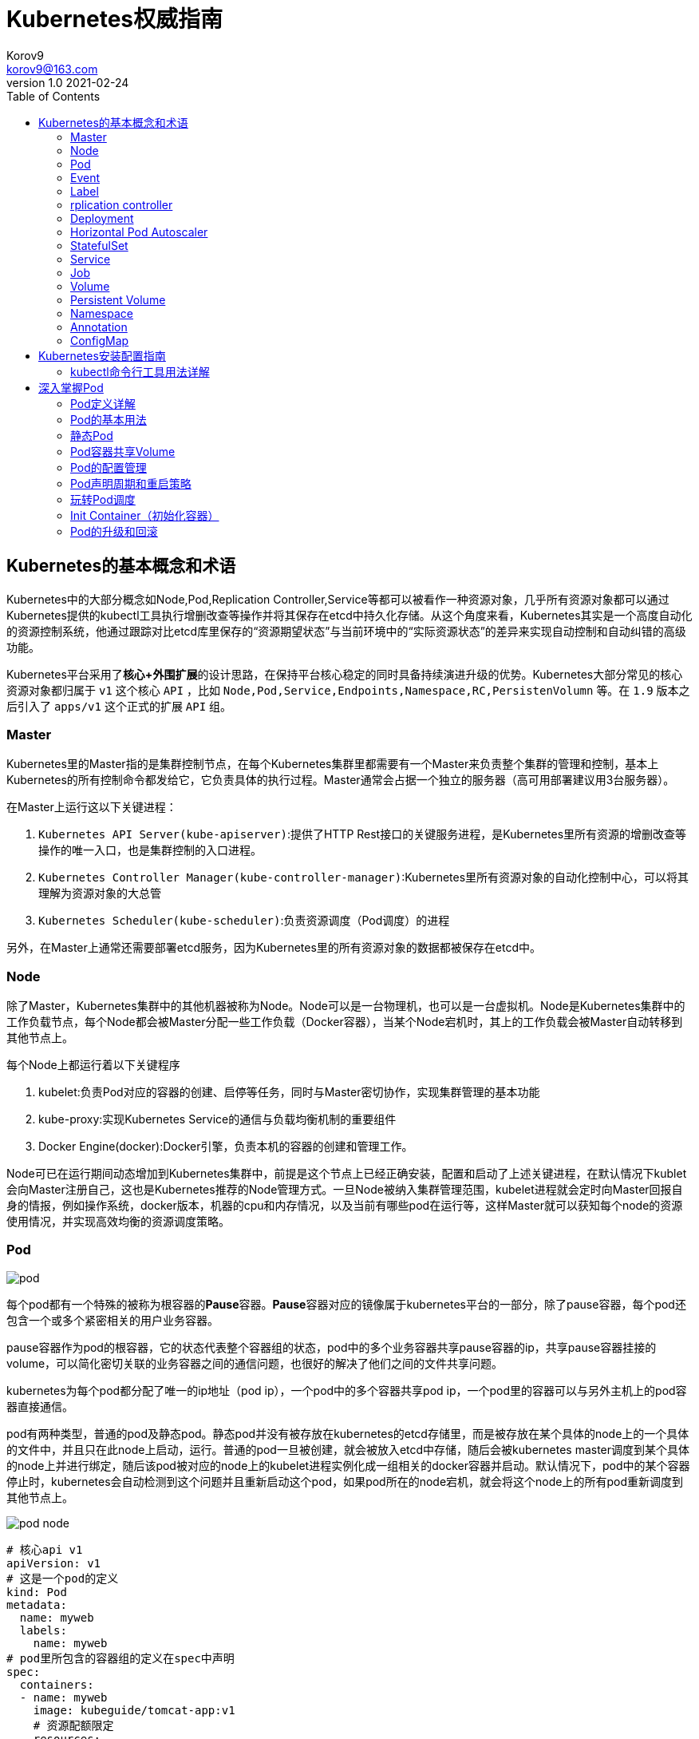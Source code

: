 = Kubernetes权威指南 =
Korov9 <korov9@163.com>
v1.0 2021-02-24
:imagesdir: picture
:toc: right

== Kubernetes的基本概念和术语 ==

Kubernetes中的大部分概念如Node,Pod,Replication Controller,Service等都可以被看作一种资源对象，几乎所有资源对象都可以通过Kubernetes提供的kubectl工具执行增删改查等操作并将其保存在etcd中持久化存储。从这个角度来看，Kubernetes其实是一个高度自动化的资源控制系统，他通过跟踪对比etcd库里保存的“资源期望状态”与当前环境中的“实际资源状态”的差异来实现自动控制和自动纠错的高级功能。

Kubernetes平台采用了**核心+外围扩展**的设计思路，在保持平台核心稳定的同时具备持续演进升级的优势。Kubernetes大部分常见的核心资源对象都归属于 `v1` 这个核心 `API` ，比如 `Node,Pod,Service,Endpoints,Namespace,RC,PersistenVolumn` 等。在 `1.9` 版本之后引入了 `apps/v1` 这个正式的扩展 `API` 组。

=== Master ===

Kubernetes里的Master指的是集群控制节点，在每个Kubernetes集群里都需要有一个Master来负责整个集群的管理和控制，基本上Kubernetes的所有控制命令都发给它，它负责具体的执行过程。Master通常会占据一个独立的服务器（高可用部署建议用3台服务器）。

在Master上运行这以下关键进程：

. `Kubernetes API Server(kube-apiserver)`:提供了HTTP Rest接口的关键服务进程，是Kubernetes里所有资源的增删改查等操作的唯一入口，也是集群控制的入口进程。
. `Kubernetes Controller Manager(kube-controller-manager)`:Kubernetes里所有资源对象的自动化控制中心，可以将其理解为资源对象的大总管
. `Kubernetes Scheduler(kube-scheduler)`:负责资源调度（Pod调度）的进程

另外，在Master上通常还需要部署etcd服务，因为Kubernetes里的所有资源对象的数据都被保存在etcd中。

=== Node ===

除了Master，Kubernetes集群中的其他机器被称为Node。Node可以是一台物理机，也可以是一台虚拟机。Node是Kubernetes集群中的工作负载节点，每个Node都会被Master分配一些工作负载（Docker容器），当某个Node宕机时，其上的工作负载会被Master自动转移到其他节点上。

每个Node上都运行着以下关键程序

. kubelet:负责Pod对应的容器的创建、启停等任务，同时与Master密切协作，实现集群管理的基本功能
. kube-proxy:实现Kubernetes Service的通信与负载均衡机制的重要组件
. Docker Engine(docker):Docker引擎，负责本机的容器的创建和管理工作。

Node可已在运行期间动态增加到Kubernetes集群中，前提是这个节点上已经正确安装，配置和启动了上述关键进程，在默认情况下kublet会向Master注册自己，这也是Kubernetes推荐的Node管理方式。一旦Node被纳入集群管理范围，kubelet进程就会定时向Master回报自身的情报，例如操作系统，docker版本，机器的cpu和内存情况，以及当前有哪些pod在运行等，这样Master就可以获知每个node的资源使用情况，并实现高效均衡的资源调度策略。

=== Pod ===

image:pod.png[]

每个pod都有一个特殊的被称为根容器的**Pause**容器。**Pause**容器对应的镜像属于kubernetes平台的一部分，除了pause容器，每个pod还包含一个或多个紧密相关的用户业务容器。

pause容器作为pod的根容器，它的状态代表整个容器组的状态，pod中的多个业务容器共享pause容器的ip，共享pause容器挂接的volume，可以简化密切关联的业务容器之间的通信问题，也很好的解决了他们之间的文件共享问题。

kubernetes为每个pod都分配了唯一的ip地址（pod ip），一个pod中的多个容器共享pod ip，一个pod里的容器可以与另外主机上的pod容器直接通信。

pod有两种类型，普通的pod及静态pod。静态pod并没有被存放在kubernetes的etcd存储里，而是被存放在某个具体的node上的一个具体的文件中，并且只在此node上启动，运行。普通的pod一旦被创建，就会被放入etcd中存储，随后会被kubernetes master调度到某个具体的node上并进行绑定，随后该pod被对应的node上的kubelet进程实例化成一组相关的docker容器并启动。默认情况下，pod中的某个容器停止时，kubernetes会自动检测到这个问题并且重新启动这个pod，如果pod所在的node宕机，就会将这个node上的所有pod重新调度到其他节点上。

image:pod-node.png[]

[source, YAML]
----
# 核心api v1
apiVersion: v1
# 这是一个pod的定义
kind: Pod
metadata:
  name: myweb
  labels:
    name: myweb
# pod里所包含的容器组的定义在spec中声明
spec:
  containers:
  - name: myweb
    image: kubeguide/tomcat-app:v1
    # 资源配额限定
    resources:
      requests:
        memory: "64Mi"
        cpu: "250m"
      limits:
        memory: "64Mi"
        cpu: "250m"
    ports:
    - containerPort: 8080
    env:
    - name: MYSQL_SERVICE_HOST
      value: 'mysql'
    - name: MYSQL_SERVICE_PORT
      value: '3306'
----

NOTE: requests表示该资源的最小申请量，系统必须满足要求，limits表示该资源最大允许使用的量，不能被突破，当容器试图使用超过这个量的资源时，可能会被kubernetes杀掉重启。cpu是相对值，通常一个容器的cpu配额被定义成100-300m，即0.1-0.3个cpu。memory就是内存的字节数。

=== Event ===

Event是一个事件的记录，记录了事件的最早产生时间，最后重现时间，重复次数，发起者，类型，以及导致此事件的原因等众多信息。Event通常会被关联到某个具体的资源对象上，是排故障的重要参考信息， `kubectl describe pod ...` 来查看具体pod的event信息

=== Label ===

一个label是一个key=value的键值对，key和value都由用户自己指定。label可以被附加到各种资源对象上，例如node，pod，service，rc等，一个资源对象可以定义任意数量的label，同一个label可以被添加到任意数量的资源对象上，label通常在资源对象定义时确定，也可以在对象创建后动态添加删除。

我们可以通过label selector（标签选择器）查询和筛选拥有某些label的资源对象。

=== rplication controller ===

简称RC，它定义了一个期望的场景，即声明某种pod的副本数量在任意时刻都符合某个预期值，其定义包括如下几个部分：

. pod期待的副本数量
. 用于筛选目标pod的lable selector
. 当pod的副本数量小于预期数量的时候，用于创建新pod的pod模板

[source,YAML]
----
aptVersion: v1
kind: ReplicationController
metadata:
  name: frontend
spec:
  replicas: 1
  selector:
    tier: frontend
  template:
    metadata:
      labels:
        app: app-demo
        tier: frontend
    spec:
      containers:
      - name: tomcat-demo
        image: tomcat
        imagePullPolicy: IfNotPresent
        env:
        - name: GET_HOSTS_FROM
          value: dns
        ports:
        - containerPort: 80
----

当我们定义了一个RC并将其提交到kubernetes集群中后，master上的controller manager组件就得到通知，定期巡检系统中当前存活的目标pod，并确保目标pod实例的数量刚好等于rc的期望值，如果有过多的pod副本在运行，系统就会停掉一些pod，否则系统会再自动创建一些pod。

kubernetes 1.2中将rplication controller更新为replica set，RS支持集合的label selector。

=== Deployment ===

Deployment内部使用Replica Set来实现目的，无论从Deployment的作用与目的，YAML定义，还是从它的具体命令操作来看，我们都可以把它看作RC的一次升级。

[source,YAML]
----
aptVersion: apps/v1
kind: Deployment
metadata:
  name: frontend
spec:
  replicas: 1
  selector:
    matchLabels:
      tier: frontend
    matchExpressions:
      - {key: tier, operator: In, vlaues:[frontend]}
  template:
    metadata:
      labels:
        app: app-demo
        tier: frontend
    spec:
      containers:
      - name: tomcat-demo
        image: tomcat
        imagePullPolicy: IfNotPresent
        ports:
        - containerPort: 80
----

=== Horizontal Pod Autoscaler

HPA与之前的RC、Deployment一样，也属于Kubernetes资源对象。通过追踪分析指定RC控制的所有目标Pod的负载变化情况，来确定是否需要有针对性的调整目标Pod的副本数量，当前HPA有以下两种方式作为Pod负载的度量指标：

. CPUUtilizationPercentage
. 应用程序自定义的度量指标，比如服务在每秒内的相应请求数（TPS或QPS）

CPUUtilizationPercentage是一个算数平均值，即目标Pod所有副本自身的CPU利用率的平均值。一个Pod自身的CPU利用率是该Pod当前CPU的使用量除以它的Pod Request的值，比如定义一个Pod的Pod Request为0.4，而当前Pod的CPU使用量为0.2，则他的CPU使用率为50%。如果某一时刻CPUUtilizationPercentage的值超过了80%，则意味着当前Pod副本数量很可能不足以支撑接下来更多的请求，需要进行动态扩容，而在请求高分时段过去后，Pod的CPU利用率又会降下来，此时对应的Pod副本数量应该自动减少到一个合理的水平。如果目标Pod没有定义Pod Request的值，则无法使用CPUUtilizationPercentage实现Pod横向自动扩容。

=== StatefulSet

Pod的管理对象RC、Deployment、DaemonSet和Job都面向无状态的服务。但现实中有很多服务是有状态的，特别是一些复杂的中间件集群，例如MySQL集群，这些应用集群有4个共同点：

. 每个节点都有固定的身份ID，通过这个ID，集群中的成员可以相互发现并通信
. 集群的规模比较固定，集群规模不能随意变动
. 集群中每个节点都是有状态的，通常会持久化数据到永久存储中
. 如果磁盘损坏，则集群里的某个节点无法正常运行，集群功能受损

StatefulSet有如下特性：

. StatefulSet里的每个Pod都有稳定、唯一的网络标识，可以用来发现集群内的其他成员。假设StatefulSet的名称为kafka，那么第一个Pod叫kafka-0，第2个叫kafka-1
. StatefulSet控制的Pod副本的起停顺序是受控制的，操作第n个Pod时，前n-1个Pod已经是运行且准备好的状态
. StatefulSet里的Pod采用稳定的持久化存储卷，通过PV或PVC来实现，删除Pod时默认不会删除与StatefulSet相关的存储卷

StatefulSet除了要与PV卷捆绑使用以存储Pod的数据状态，还要与Headless Service配合使用，即在每个StatefulSet定义中都要声明它属于那个Headless Service，Headless Service没有Cluster IP，如果解析Headless Service的DNS域名，则返回的是该Service对应的全局Pod的Endpoint列表。StatefulSet在Headless Service的基础上又为StatefulSet控制的每个Pod实例都创建了一个DNS域名，这个域名的格式为： `$(podname).$(headless service name)`。比如一个3节点的Kafka的StatefulSet集群对应的Headless Service的名称为kafka，StatefulSet的名称为kafka，则StatefulSet里的3个Pod的DNS名称分别为kafka-0.kafka、kafka-1.kafka、kafka-2.kafka，这些DNS名称可以直接在集群的配置文件中固定下来

=== Service

kubernetes里的每个Service其实就是我们经常提起的微服务架构中的一个微服务。

image::Snipaste_2021-11-20_11-29-18.png[]

Service定义了一个微服务的访问入口地址，前端的应用Pod通过这个入口地址访问其背后的一组由Pod副本组成的集群实例，Service与其后端Pod副本集群之间则是通过Label Selector来实现无缝对接的。RC的作用实际上是保证Service的服务能力和服务质量始终符合预期标准。

每个Node上会有一个kube-proxy进程，本质是一个智能的软件负载均衡器，负责把对Service的请求转发到后端的某个Pod实例上，并在内部实现服务的负载均衡与会话保持机制。但是Kubernetes发明了一种很巧妙的设计：Service没有共用一个负载均衡器的IP地址，每个Service都被分配了一个全局唯一的虚拟IP地址，这个虚拟IP被成为Cluster IP，这样一来，每个服务就变成了具备唯一IP地址的通信节点，服务调用就变成了最基础的TCP网络通信问题。

当一个Pod销毁和重新创建的时候Pod的IP地址与之前旧Pod不同，而Service一旦被创建，Kubernetes就会自动为它分配一个可用的Cluster IP，而且在Service的整个生命周期内，它的Cluster IP不会发生改变，但是Kubernetes用Service的Name与Service的Cluster IP地址做了一个DNS域名映射，解决了IP地址变更的问题。

[source, yaml]
.tomcat-server.yaml
----
apiVersion: v1
kind: Service
metadata:
  name: tomcat-service
spec:
  ports:
  - port: 8080
  selector:
    tier: frontend
----

上述内容定义了一个名为tomcat-service的Service，它的服务端口为8080，拥有 `tier: frontend` 的所有Pod实例都属于它，运行以下命令进行创建： `kubectl create -f tomcat-server.yaml` 

很多服务都存在多个端口的问题，通常一个端口提供业务服务，另外一个端口提供管理服务，Service支持多个Endpoint，在存在多个Endpoint的情况下，要求每个Endpoint都定义一个名称来区分。例如

[source, yaml]
----
apiVersion: v1
kind: Service
metadata:
  name: tomcat-service
spec:
  ports:
  - port:8080
    name: service-port
  -port: 8005
    name: shutdown-port
  selector:
    tier: frontend
----

==== 外部系统访问Service的问题

为了更深入的理解和掌握Kubernetes，我们需要弄明白Kubernetes里的3种IP：

. Node IP：Node的IP地址
. Pod IP：Pod的IP地址
. Cluster IP：Service的IP地址

首先，Node IP是Kubernetes集群种每个节点的物理网卡的IP地址，是一个真实存在的物理网络，所有属于这个网络的服务器都能通过这个网络直接通信，不管其中是否有部分节点不属于这个kubernetes集群。这也表明在kubernetes集群之外的节点访问kubernetes集群之内的某个节点或者TCP/IP服务时，都必须通过Node IP通信。

Pod IP是每个Pod的IP地址，他是Docker Engine根据docker0网桥的IP地址段进行分配的，通常是一个虚拟的二层网络，kubernetes里一个Pod的容器访问另外一个Pod里的容器时，就是通过Pod IP所在的虚拟二层网络进行通信的，而真实的TCP/IP流量时通过Node IP所在的物理网卡流出的

Cluster IP是一种虚拟的IP，但更像一个伪造的IP网络，因为：

. Cluster IP仅仅作用于kubernetes Service这个对象，并由kubernetes管理和分配
. Cluster IP无法被Ping，因为没有一个实体网络对象来响应
. Cluster IP只能结合Service Port组成一个具体的通信端口，单独的Cluster IP不具备TCP/IP通信的基础，并且他们属于kubernetes集群这样一个封闭的空间，集群外的节点如果要访问这个通信端口，则需要做一些额外的工作
. kubernetes集群内，Node IP网络，Pod IP网络与Cluster IP网络之间的通信，采用的是kubernetes自己设计的一种编程方式的特殊路由规则，与我们熟知的IP路由有很大的不同

那要如何实现外部应用访问集群内部的服务模块，可以使用NodePort

[source,yaml]
----
apiVersion: v1
kind: Service
metadata:
  name: tomcat-service
spec:
  type: NodePort
  ports:
  - port:8080
    nodePort: 31002
  selector:
    tier: frontend
----

其中，nodePort:31002这个属性表明手动指定tomcat-service的NodePort为31002，否则Kubernetes会自动分配一个可用的端口。

NodePort的实现方式是在Kubernetes集群里的每个Node上都为需要外部访问的Service开启一个对应的TCP监听端口，外部系统只要用任意一个Node的IP地址+具体的NodePort端口号即可以访问此服务，在任意Node上运行netstat命令，就可以看到有NodePort端口被监听。

=== Job

批处理任务通常并行（或者串行）启动多个计算进程去处理一批工作项（work item），在处理完成后，整个批处理任务结束。Job也是一组Pod容器，但是Job控制Pod副本与RC等控制器的工作机制有以下重要差别

. Job所控制的Pod副本是短暂运行的，可以将其视为一组Docker容器，其中的每个Docker容器都仅仅运行一次。当Job控制的所有Pod副本都运行结束时，对应的Job也就结束了。Job在实现方式上与RC等副本控制器不同，Job生成Pod副本时不能自动重启的，对应Pod副本的RestartPoliy都被设置为Never。CronJob提供了类似crontab的定时任务，解决了某些批处理任务需要定时反复执行的问题
. Job所控制的Pod副本的工作模式能够多实例并行计算，以TensorFlow框架为例，可以将一个机器学习的计算任务分不到10台机器上，在每台机器上都运行一个worker执行计算任务，这很适合通过Job生成10个Pod副本同事启动运算。

=== Volume

存储卷是Pod中能够被多个容器访问的共享目录。Kubernetes的Volume概念、用途和目的与Docker的Volume比较类似，但两者不能等价。首先Kubernetes中的Volume被定义在Pod上，然后被一个Pod里的多个容器挂载到具体的文件目录下；其次，Kubernetes中的Volume与Pod的生命周期相同，但与容器的生命周期不相关，当容器终止或重启时，Volume中的数据也不会丢失。最后，Kubernetes支持多种类型的Volume，例如GlusterFS、Ceph等先进的分布式文件系统。

Volume的使用也比较简单，在大多数情况下，我们先在Pod上声明一个Volume，然后在容器里引用该Volume并挂载（Mount）到容器里的某个目录上。举例来说，我们要给之前的Tomcat Pod增加一个名为datavol的Volume，并且挂载到容器的 `/mydata-data` 目录上，则只要对Pod的定义文件做如下修正即可

[source, yaml]
----
template:
  metadata:
    labels:
      app: app-demo
      tier: frontend
  spec:
    volumes:
    - name: datavol
      emptyDir: {}
    containers:
    - name: tomcat-demo
      image: tomcat
      volumeMounts:
      - mountPath: /mydata-data
        name: datavol
      imagePullPolicy: IfNotPresent
----

Kubernetes提供了非常丰富的Volume类型，下面逐一进行说明：

. emptyDir：一个emptyDir Volume是在Pod分配到Node时创建的。从它的名称就可以看出，他的初始内容为空，并且无须指定宿主机上对应的目录文件，因为这是Kubernetes自动分配的一个目录，当Pod从Node上移除时，emptyDir中的数据也会被永久删除。emptyDir的一些用途如下：临时空间；长时间任务的中间过程CheckPoint的临时保存目录；一个容器需要从另一个容器中获取数据的目录。
. hostPath：hostPath为在Pod上挂载宿主机上的文件或目录，它通常可以用于以下几个方面：1，容器应用程序生成的日志文件需要永久保存时，可以使用宿主机的高速文件系统进行存储；2，需要访问宿主机上Docker引擎内部数据结构的容器应用时，可以通过定义hostPath为宿主机 `/var/lib/docker` 目录，使容器内部应用可以直接访问Docker的文件系统。在使用这种类型的Volume时，需要注意以下几点：1，在不同的Node上具有相同配置的Pod，可能会因为宿主机上目录和文件不同而导致Volume上目录和文件的访问结果不一致；2，如果使用了资源配额管理，则Kubernetes无法将hostPath在宿主机上使用的资源纳入管理。
+
[source, yaml]
----
volumes:
- name: "persistent-storage"
  hostPath:
    path: "/data"
----
. gcePersistentDisk：使用这种类型的Volume表示使用谷歌公有云提供的永久磁盘（Persistent Disk，PD）存放Volume的数据，它与emptyDir不同，PD上的内容会被永久保存，当Pod被删除时，PD只是被卸载（Unmount），但不会被删除。
+
[sourc,yaml]
----
volumes:
- name: test-volume
  gcePersistentDisk:
    pdName: my-data-disk
    fsType: ext4
----
. awsElasticBlockStore：亚马逊公有云提供的EBS Volume存储数据
+
[sourc,yaml]
----
volumes:
- name: test-volume
  awsElasticBlockStore:
    volumeID: aws://<availability-zone>/<volume-id>
    fsType: ext4
----
. NFS：使用NFS网络文件系统提供的共享目录存储数据时，我们需要在系统中部署一个NFS Server。
+
[sourc,yaml]
----
volumes:
- name: nfs
  nfs:
    server: nfs-server.localhost
    path: "/"
----
. 其他类型的Volume：
.. iscis：使用iSCSI存储设备上的目录挂载到Pod中
.. flocker：使用Flocker管理存储卷
.. glusterfs：使用开源GlusterFS网络文件系统的目录挂载到Pod中
.. rbd：使用Ceph块设备共享存储（Rados Block Device）挂载到Pod中
.. gitRepo：通过挂载一个空目录，并从Git库中clone一个仓库以供Pod使用
.. secret： 一个Secret Volume用于为Pod提供加密的信息，你可以将定义在Kubernetes中的Secret直接挂载为文件让Pod访问。Secret Volume是通过TMFS（内存文件系统）实现的，这种类型的Volume是不会被持久化的

=== Persistent Volume

之前提到的Volume是被定义在Pod上的，属于计算资源的一部分，而实际上，网络存储是相对独立于计算资源而存在的一种实体资源。比如在使用虚拟机的情况下，我们通常会先定义一个网络存储，然后从中划出一个网盘并挂接到虚拟机上。Persistent Volume（PV）和与之相关联的Persistent Volume Claim（PVC）也起到了类似的作用

PV可以被理解成Kubernetes集群中某个网络存储对应的一块存储，它与Volume类似，但有以下区别

. PV只能是网络存储，不属于任何Node，但可以在每个Node上访问
. PV并不是被定义在Pod上的，而是独立与Pod之外定义的
. PV目前支持的类型包括：gcePersistentDisk、awsElasticBlockStore、AzureFile、AzureDisk、FC（Fibre Channel）、Flockers、NFS、iSCSI、RBD（Rados Block Device）、CephFS、Cinder、GlusterFS、VsphereVolume、Quobyte Volumes、VMware Photon、Portworx Volumes、ScaleIO Volumes

下面给出了NFS类型的PV的一个yaml定义文件，声明了需要5Gi的存储空间

----
apiVersion: v1
kind: PersistentVolume
metadata:
  name: pv003
spec:
  capacity:
    storage: 5Gi
  accessModes:
  - ReadWriteOnce
  nfs:
    path: /somepath
    server: 172.17.0.2
----

比较重要的是PV的 `accessModes` 属性，目前有以下类型：

 . ReadWriteOnce：读写权限，并且只能被单个Node挂载
 . ReadOnlyMany：只读权限，允许被多个Node挂载
 . ReadWriteMany：读写权限，允许被多个Node挂载
 
如果某个Pod想申请某种类型的PV，则首先需要定义一个PersistentVolumeClain对象

[source,yaml]
----
kind: PersistentVolumeClain
apiVersion: v1
metadata:
  name: myclain
spec:
  accessModes:
  - ReadWriteOnce
  resources:
    requests:
      storage: 8Gi
----

然后，在Pod的Volume定义中引用上述PVC即可

[source, yaml]
----
volumes:
  -name: mypd
    persistentVolumeClain:
      clainName: myclaim
----

最后说说PV的状态，PV是有状态的对象，它的状态有以下几种：

- Available：空闲状态
- Bound：已经绑定到某个PVC上
- Released：对应的PVC已经被删除，但资源还没有被集群收回
- Failed：PV自动回收失败

=== Namespace

Namespace（命名空间）是Kubernetes系统中的另一个非常重要的概念，Namespace在很多情况下用于实现多租户的资源隔离。Namespace通过将集群内部的资源对象分配到不同的Namespace中，形成逻辑上分组的不同项目、小组或用户组，便于不同的分组在共享使用整个集群的资源的同事还能被分别管理

Kubernetes集群在启动后会创建一个 `default` 的Namespace，通过kubectl可以查看： `kubectl get namespaces`

Namespace的定义很简单，如下所示的yaml定义了名为 `development` 的 Namespace

[source, yaml]
----
apiVersion: v1
kind: Namespace
metadata:
  name: development
----

一旦创建了Namespace，我们在创建资源对象时就可以指定这个资源对象属于那个Namespace。

[source, yaml]
----
apiVersion: v1
kind: Pod
metadata:
  name: busybox
  namespace: development
spec:
  containers:
  - image: busybox
    command:
    - sleep
    - "3600"
  name: busybox
----

此时查看对应Namespace的Pod：`kubectl get pods --namespace=development`

=== Annotation

Annotation（注解）与Label类似，也使用key/value键值对的形式进行定义。不同的是Label具有严格的命名规则，它定义的是Kubernetes对象的元数据（Metadata），并且用户Label Selector。Annotation则是用户任意定义的附加信息，以便于外部工具查找。在很多时候，Kubernetes的模块自身会通过Annotation标记资源对象的一些特殊信息。

通常来说，用Annotation来记录的信息如下：

- build信息，release信息，Docker镜像信息，例如时间戳、release id号、PR号，镜像Hash值
- 日志库、监控库、分析库等资源库的地址信息
- 程序调试工具信息，例如工具名称、版本号等
- 团队的联系信息，例如电话号码、负责人名称、网址等

=== ConfigMap

为了集中管理系统的配置参数，而不是管理一堆配置文件。Kubernetes把所有的配置项都当作 `key-value` 字符串，当然value可以来自某个文本文件。这些配置项可以作为Map表中的一个项，整个Map的数据可以被持久化存储在Kubernetes的Etcd数据库中，然后提供API以方便Kubernetes相关组件或客户应用CRUD操作这些数据，上述专门用来保存配置参数的Map就是Kubernetes ConfigMap资源对象。

接下里Kubernetes提供了一种内建机制，将存储在etcd中的ConfigMap通过Volume映射的方式变成目标Pod内的配置文件，不管目标Pod被调度到哪台服务器上，都会完成自动映射。进一步地，如果ConfigMap中的key-value数据被修改，则映射到Pod中的配置文件也会随之更新。

== Kubernetes安装配置指南

=== kubectl命令行工具用法详解

kubectl作为客户端CLI工具，可以让用户通过命令行对Kubernetes集群进行操作。

==== kubectl用法概述

kubectl命令行的语法如下：

[source, bash]
----
kubectl [command] [TYPE] [NAME] [flags]
----

command：子命令，用于操作Kubernetes集群对象的命令，例如create、delete、describe、get、apply等

Type：资源对象的类型，区分大小写，能以单数、复数或者简写形式表示。例如以下3种TYPE是等价的

[source, bash]
----
kubectl get pod pod1
kubectl get pods pod1
kubectl get po pod1
----

NAME：资源对象的名称，区分大小写。如果不指定名称，系统则将返回属于TYPE的全部对象的列表

flags：kubectl子命令的可选参数，例如使用-s指定API Server的URL地址而不用默认值

获取多个Pod信息： `kubectl get pods pod1 pod2`

获取多种对象的信息： `kubectl get pod/pod1 rc/rc1`

同时应用多个yaml文件
[source, bash]
----
kubectl get pod -f pod1.yaml -f pod2.yaml
kubectl create -f pod1.yaml -f rc1.yaml
----

== 深入掌握Pod

=== Pod定义详解

yaml格式的Pod定义文件的完整内容如下

[source, yaml]
----
# yaml格式的pod定义文件完整内容：
apiVersion: v1        　　#必选，版本号，例如v1
kind: Pod       　　　　　　#必选，Pod
metadata:       　　　　　　#必选，元数据
  name: string        　　#必选，Pod名称
  namespace: string     　　#必选，Pod所属的命名空间
  labels:       　　　　　　#自定义标签
    - name: string      　#自定义标签名字
  annotations:        　　#自定义注释列表
    - name: string
spec:         　　　　　　　#必选，Pod中容器的详细定义
  containers:       　　　　#必选，Pod中容器列表
  - name: string      　　#必选，容器名称
    image: string     　　#必选，容器的镜像名称
    imagePullPolicy: [Always | Never | IfNotPresent]  #获取镜像的策略 Alawys表示下载镜像 IfnotPresent表示优先使用本地镜像，否则下载镜像，Nerver表示仅使用本地镜像
    command: [string]     　　#容器的启动命令列表，如不指定，使用打包时使用的启动命令
    args: [string]      　　 #容器的启动命令参数列表
    workingDir: string      #容器的工作目录
    volumeMounts:     　　　　#挂载到容器内部的存储卷配置
    - name: string      　　　#引用pod定义的共享存储卷的名称，需用volumes[]部分定义的的卷名
      mountPath: string     #存储卷在容器内mount的绝对路径，应少于512字符
      readOnly: boolean     #是否为只读模式
    ports:        　　　　　　#需要暴露的端口库号列表
    - name: string      　　　#端口号名称
      containerPort: int    #容器需要监听的端口号
      hostPort: int     　　 #容器所在主机需要监听的端口号，默认与Container相同
      protocol: string      #端口协议，支持TCP和UDP，默认TCP
    env:        　　　　　　#容器运行前需设置的环境变量列表
    - name: string      　　#环境变量名称
      value: string     　　#环境变量的值
    resources:        　　#资源限制和请求的设置
      limits:       　　　　#资源限制的设置
        cpu: string     　　#Cpu的限制，单位为core数，将用于docker run --cpu-shares参数
        memory: string      #内存限制，单位可以为Mib/Gib，将用于docker run --memory参数
      requests:       　　#资源请求的设置
        cpu: string     　　#Cpu请求，容器启动的初始可用数量
        memory: string      #内存清楚，容器启动的初始可用数量
    livenessProbe:      　　#对Pod内个容器健康检查的设置，当探测无响应几次后将自动重启该容器，检查方法有exec、httpGet和tcpSocket，对一个容器只需设置其中一种方法即可
      exec:       　　　　　　#对Pod容器内检查方式设置为exec方式
        command: [string]   #exec方式需要制定的命令或脚本
      httpGet:        　　　　#对Pod内个容器健康检查方法设置为HttpGet，需要制定Path、port
        path: string
        port: number
        host: string
        scheme: string
        HttpHeaders:
        - name: string
          value: string
      tcpSocket:      　　　　　　#对Pod内个容器健康检查方式设置为tcpSocket方式
         port: number
       initialDelaySeconds: 0   #容器启动完成后首次探测的时间，单位为秒
       timeoutSeconds: 0    　　#对容器健康检查探测等待响应的超时时间，单位秒，默认1秒
       periodSeconds: 0     　　#对容器监控检查的定期探测时间设置，单位秒，默认10秒一次
       successThreshold: 0
       failureThreshold: 0
       securityContext:
         privileged: false
    restartPolicy: [Always | Never | OnFailure] #Pod的重启策略，Always表示一旦不管以何种方式终止运行，kubelet都将重启，OnFailure表示只有Pod以非0退出码退出才重启，Nerver表示不再重启该Pod
    nodeSelector: obeject   　　#设置NodeSelector表示将该Pod调度到包含这个label的node上，以key：value的格式指定
    imagePullSecrets:     　　　　#Pull镜像时使用的secret名称，以key：secretkey格式指定
    - name: string
    hostNetwork: false      　　#是否使用主机网络模式，默认为false，如果设置为true，表示使用宿主机网络
    volumes:        　　　　　　#在该pod上定义共享存储卷列表
    - name: string     　　 　　#共享存储卷名称 （volumes类型有很多种）
      emptyDir: {}      　　　　#类型为emtyDir的存储卷，与Pod同生命周期的一个临时目录。为空值
      hostPath: string      　　#类型为hostPath的存储卷，表示挂载Pod所在宿主机的目录
        path: string      　　#Pod所在宿主机的目录，将被用于同期中mount的目录
      secret:       　　　　　　#类型为secret的存储卷，挂载集群与定义的secre对象到容器内部
        scretname: string
        items:   
        - key: string
          path: string
      configMap:      　　　　#类型为configMap的存储卷，挂载预定义的configMap对象到容器内部
        name: string
        items:
        - key: string
          path: string
----

=== Pod的基本用法

Kubernetes要求我们自己创建的Docker镜像并以一个前台命令作为启动命令

如果两个容器为紧耦合的关系，并组合成一个整体对外提供服务时，应将这两个容器打包为一个Pod

[source, yaml]
----
apiVersion: v1
kind: Pod
metadata:
  name: redis-php
  labels:
    name: redis-php
spec:
  containers:
  - name: frontend
    image: jjjj
    ports:
    - containerPort: 80
  -name: redis
    image: llll
    ports:
    - containerPort: 6379
----

属于同一个Pod的多个容器应用之间相互访问时仅需通过localhost就可以通信，使得这一组容器被绑定在了一个环境中。

=== 静态Pod

静态Pod是又kubelet进行管理的仅存在与特定Node上的Pod。他们不能通过API Server进行管理，无法与ReplicationController、Deployment或者DaemonSet进行关联，并且kubelet无法对他们进行健康检查。静态Pod总是由Kubelet创建的，并且总在Kubelet所在的Node上运行。

静态Pod由两种创建方式：

. 配置文件方式：首先，需要设置Kubelet的启动参数 `--config`， 指定Kubelet需要监控的配置文件所在的目录，Kubelet会定期扫描该目录，并根据该目录下的 `.yaml` 或 `.json` 文件进行创建操作，删除此Pod只能到Kubelet所在机器上删除对应的配置文件即可
. HTTP方式：通过设置Kubelet的启动参数 `--manifest-url`，Kubelet将会定期从该URL地址下载Pod的定义文件，并以 `.yaml` 或 `.json` 文件的格式进行解析，然后创建Pod

=== Pod容器共享Volume

同一个Pod中的多个容器能够共享Pod级别的存储卷Volume。Volume可以被定义为各种类型，多个容器各自进行挂载操作，将一个Volume挂载为容器内部需要的目录，如图所示

image::Snipaste_2021-11-20_18-21-17.png[]

配置文件如下：

[source, yaml]
.pod-volume-applogs.yaml
----
apiVersion: v1
kind: Pod
metadata:
  name: volume-pod
spec:
  containers:
  - name: tomcat
    image: tomcat
    ports:
    - containerPort: 8080
      volumeMounts:
      - name: app-logs
        mountPath: /usr/local/tomcat/logs
  - name: busybox
    image: busybox
    command: ["sh", "-c", "tail -f /logs/catalina*.log"]
    volumeMounts:
    - name: app-logs
      mountPath: /logs
  volumes:
  - name: app-logs
    emptyDir: {}
----

这里设置的Volume名为app-logs，类型为emptyDir，挂载到tomcat容器内的 `/usr/local/tomcat/logs` 目录，同时挂载在busybox容器内的 `/logs` 目录。tomcat容器在启动后会向 `/usr/local/tomcat/logs` 目录写文件，busybox容器就可以读取其中的文件了。

=== Pod的配置管理

==== ConfigMap概述

ConfigMap供容器使用的典型用法如下：

. 生成为容器内的环境变量
. 设置容器启动命令的启动参数（需设置为环境变量）
. 以Volume的形式挂载为容器内部的文件或目录

ConfigMap以一个或多个key:value的形式保存在Kubernetes系统中供应用使用，既可以用于表示一个变量的值（例如apploglevel=info），也可以用于表示一个完整配置文件的内容（例如 `server.xml=<?xml...>...`）

可以通过yaml配置文件或者直接使用 `kubectl create configmap` 命令行的方式来创建ConfigMap

==== 创建ConfigMap资源对象

===== 通过yaml配置文件方式创建

[source, yaml]
.cm-appvars.yaml
----
apiVersion: v1
kind: ConfigMap
metadata:
  name: cm-appvars
data:
  apploglevel: info
  appdatadir: /var/data
  key-serverxml: |
    <?xml ...>...
----

执行kubectl create命令创建该ConfigMap： `kubectl create -f cm-appvars.yaml`

查看创建好的ConfigMap：
[source,bash]
----
# 获取信息
kubectl get configmap
# 获取详细信息
kubectl describe configmap cm-appvars
----

===== 通过kubectl命令行方式创建

通过 `--from-file` 参数从文件中进行创建，可以指定key的名称，也可以在一个命令行中创建包含多个key的ConfigMap，语法为： `kubectl create configmap NAME --from-file=[key=]source --from-file=[key=]source`

通过 `--from-file` 参数从目录中进行创建，该目录下的每个配置文件名都被设置为key，文件的内容被设置为value，语法为： `kubectl create configmap NAME --from-file=config-files-dir`

使用 `--from-literal` 时会从文本中进行创建，直接将指定的 `key#=value#` 创建为ConfigMap的内容，语法为： `kubectl create configmap NAME --from-literal=key1=value1 --from-literal=key2=value2`

==== 在Pod中使用ConfigMap

===== 通过环境变量方式使用ConfigMap

以前面创建的ConfigMap `cm-appvars` 为例

[source, yaml]
.cm-appvars.yaml
----
apiVersion: v1
kind: ConfigMap
metadata:
  name: cm-appvars
data:
  apploglevel: info
  appdatadir: /var/data
----

使用如下文件创建Pod之后会在容器内生成APPLOGLEVEL和APPDATADIR两个环境变量
[source, yaml]
.cm-appvars.yaml
----
apiVersion: v1
kind: Pod
metadata:
  name: cm-test-pod
spec:
  containers:
  - name: cm-test
    image: busybox
    command: ["/bin/sh", "-c", "env | grep APP"]
    env:
    - name: APPLOGLEVEL #定义环境变量的名称
      valueFrom:  # key apploglevel对应的值
        configMapKeyRef:
          name: cm-appvars
          key: apploglevel
    - name: APPDATADIR
      valueFrom:
        configMapKeyRef:
          name: cm-appvars
          key: appdatadir
----

使用如下文件创建Pod将会在容器内部生成apploglevel和appdatadir两个环境变量
[source, yaml]
.cm-appvars.yaml
----
apiVersion: v1
kind: Pod
metadata:
  name: cm-test-pod
spec:
  containers:
  - name: cm-test
    image: busybox
    command: ["/bin/sh", "-c", "env | grep APP"]
    envFrom:
    - configMapRef
      name: cm-appvars # 根据 cm-appvars中的key=value自动生成环境变量
  restartPolicy: Never
----

IMPORTANT: 需要说明的是，环境变量的名称受POSIX命名规范（[a-zA-Z_][a-zA-Z0-9_]*）约束，不能以数字开头，如果包含非法字符，则系统将跳过该环境变量的创建，并记录一个Event来提示环境变量无法生成，但并不组织Pod的启动

===== 通过volumeMount使用ConfigMap

在Pod `cm-test-app` 的定义中，将ConfigMap `cm-appconfigfiles` 中的内容以文件的形式mount到容器内部 `/configfiles` 目录下。

[source, yaml]
.cm-test-app.yaml
----
apiVersion: v1
kind: Pod
metadata:
  name: cm-test-pod
spec:
  containers:
  - name: cm-test-app
    image: kubeguide/tomcat-app:v1
    ports:
    - containerPort: 8080
    volumeMounts:
    - name: serverxml  # 引用Volume的名称
      mountPath: /configfiles # 挂载到容器内的目录
  volumes:
  - name: serverxml  # 定义Volume的名称
    configMap:
      name: cm-appconfigfiles # 使用ConfigMap cm-appconfigfiles
      item:
      - key: key-serverxml  # key=key-serverxml
        path: server.xml # value将server.xml文件名进行挂载
----

如果在引用ConfigMap时不指定items，则使用volumeMount方式在容器内的目录下为每个item都生成一个文件名为key的文件。

==== 使用ConfigMap的限制条件

- ConfigMap必须在Pod之前创建
- ConfigMap受Namespace限制，只有处于相同Namespace中的Pod才可以引用它
- ConfigMap中的配额管理还未能实现
- kubelet只支持可以被API Server管理的Pod使用ConfigMap。kubelet在本Node上通过 `--manifest-url` 或 `--config` 自动创建的静态Pod将无法引用ConfigMap。
- 在Pod对ConfigMap进行挂载操作时，在容器内部只能挂载为 **目录** ，无法挂载为 **文件** 。在挂载到容器内部后，在目录下将包含ConfigMap定义的每个item，如果在该目录下原来还有其他文件，则容器内的该目录将被挂载的ConfigMap覆盖。

=== Pod声明周期和重启策略

状态：

- Pending：API Server已经创建该Pod，但在Pod内部还有一个或多个容器的镜像没有创建，包括正在下载镜像的过程
- Running：Pod内所有容器均已创建，且至少有一个容器处于运行状态、正在启动状态或正在重启状态
- Succeeded：Pod内所有容器均成功执行后退出，且不会再重启
- Failed：Pod内所有容器均已退出，但至少有一个容器退出为失败状态
- Unknown：由于某种原因无法获取该Pod的状态，可能由于网络通信不畅导致

Pod的重启策略（RestartPolicy）,应用于Pod内的所有容器，并且仅再Pod所处的Node上由kubelet进行判断和重启操作。

- Always：当容器失效时，由kubelet自动重启该容器
- OnFailure：当容器终止运行且退出码不为0时，由kueblet自动重启该容器
- Never：不论容器运行状态如何，kubelet都不会重启该容器

kubelet重启失效容器的时间间隔以 `sync-frequency` 乘以2n来计算，例如1、2、4、8倍等，最长延时5min，并且再成功重启后的10min后重置该时间。

Pod的重启策略与控制方式息息相关。每种控制器对Pod的重启策略要求如下：

- RC和DaemonSet：必须设置为Always，需要保证该容器持续运行
- Job：OnFailuer或Never，确保容器执行完成后不再重启
- kubelet：在Pod失效时自动重启它，不论将RestartPolicy设置为什么值，也不会对Pod进行健康检查

 === Pod健康检查和服务可用性检查
 
Kubernetes对Pod的健康状态可以通过两类探针来检查：LivenessProbe和ReadinessProbe，kubelet定期执行这两类探针来诊断容器的健康状况

LivenessProbe探针：用于判断容器是否存活（Running状态），如果LivenessProbe探针探测到容器不健康，则kubelet将杀掉该容器，并根据容器的重启策略做相应的处理。如果一个容器不包含LivenessProbe探针，那么kubelet认为该容器的LivenessProbe探针返回的值永远时Success。

ReadinessProbe探针：用于判断容器服务是否可用（Ready状态），达到Reay状态的Pod才可以接收请求。对于被Service管理的Pod，Service与Pod Endpoint的关联关系也将基于Pod是否Ready进行设置。如果在运行过程中Ready状态变为False，则系统自动将其从Service的后端Endpoint列表中隔离出去，后续再把恢复到Ready状态的Pod加回后端Endpoint列表。这样就能保证客户端在访问Service时不会被转发到服务不可用的Pod实例上。

LivenessProbe和ReadinessProbe均可配置以下三种实现方式：

. ExecAction：在容器内执行一个命令，如果该命令的返回码为0，则表明容器健康。以下通过执行 `cat /tmp/health` 命令来判断一个容器运行是否正常。在该Pod运行后，将创建/tmp/health文件10s后删除该文件，而LivenessProbe健康检查的初始探测时间（initialDeplaySeconds）为15s，探测结果是Fail，将导致kubelet杀掉该容器并重启它
+
[source,yaml]
----
apiVersion: v1
kind: Pod
metadata:
  labels:
    test: liveness
  name: liveness-exec
spec:
  containers:
  - name: liveness
    image: gcr.io/google_containers/busybox
    args:
    - /bin/sh
    - -c
    - echo ok > /tmp/health; sleep 10; rm -rf /tmp/health; sleep 600
    livenessProbe:
      exec:
        command:
        - cat
        - /tmp/health
      initialDeplaySeconds: 15
      timeoutSeconds: 1
----
. TCPSocketAction：通过容器的IP地址和端口号执行TCP检查，如果能够建立TCP连接，则表明容器健康。如下通过与容器内的 `localhost:80` 建立TCP连接进行健康检查
+
[source, yaml]
----
apiVersion: v1
kind: Pod
metadata:
  name: pod-with-healthcheck
spec:
  containers:
  - name: nginx
    image: nginx
    ports:
    - containerPort: 80
    livenessProbe:
      tcpSocket:
        port: 80
      initialDeplaySeconds: 30
      timeoutSeconds: 1
----
. HTTPGetAction：通过容器IP的IP地址、端口号及路径调用HTTP Get方法，如果响应的状态码大于等于200且小于400，则认为容器健康。
+
[source, yaml]
----
apiVersion: v1
kind: Pod
metadata:
  name: pod-with-healthcheck
spec:
  containers:
  - name: nginx
    image: nginx
    ports:
    - containerPort: 80
    livenessProbe:
      httpGet:
        path: /_status/healthz
        port: 80
      initialDeplaySeconds: 30
      timeoutSeconds: 1
----

NOTE: initialDeplaySeconds：启动容器后进行首次健康检查的等待时间，单位为s。timeoutSeconds：健康检查发送请求后等待响应的超时时间，单位为s。当超时发生时，kubelet会认为容器已经无法提供服务，将会重启该容器

=== 玩转Pod调度

严谨的说，RC的继任者其实并不是Deployment，而是ReplicaSet，因为ReplicaSet进一步增强了RC标签选择器的灵活性。之前RC的标签选择器只能选择一个标签，而ReplicaSet拥有集合式的标签选择器，可以选择多个Pod标签，如下所示

[source, yaml]
----
selector:
  matchLabels:
    tier: frontend
  matchExpressions:
    - {key: tier, operator: In, values: [frontend]}
----

与RC不同，ReplicaSet被设计成能控制多个不同标签的Pod副本。一种常见的应用场景是，应用MyApp目前发布了v1与v2两个版本，用户希望MyApp的Pod副本数保持为3个，可以同时包含v1和贰版本的Pod，就可以用ReplicaSet来实现这种控制

[source, yaml]
----
selector:
  matchLabels:
    tier: frontend
  matchExpressions:
    - {key: tier, operator: In, values: [v1,v2]}
----

其实，Kubernetes的滚动升级就是巧妙运用ReplicaSet的这个特性来实现的，同时，Deployment也是通过ReplicaSet来实现Pod副本自动控制功能的。我们不应该直接使用底层ReplicaSet来控制Pod副本，而应该使用管理ReplicaSet的Deployment对象来控制副本，这是来自官方的建议。

当我们希望某种Pod的副本全部在指定的一个或者一些节点上运行，比如希望MySQL数据库调度到一个具有SSD磁盘的目标节点上，此时Pod模板中的NodeSelector属性就开始发挥作用了，上述MySQL定向调度案例的是实现方式可以分为以下两步：

. 把具有SSD磁盘的Node都打上自己定义标签 `disk=ssd`
. 在Pod模板中设定NodeSelector的值为 `disk:ssd`

如此一来，Kubernetes在调度Pod副本的时候，就会先按照Node的标签过滤出合适的目标节点，然后选择一个最佳节点进行调度。

上述逻辑看起来即简单又完美，但在真实的生产环境中可能面临以下问题：

. 如果NodeSelector选择的Label不存在或者不符合条件，比如这些目标节点此时宕机或者资源不足，该怎么办
. 如果要选择多种合适的目标节点，比如SSD磁盘的节点或者超高速硬盘的节点，该怎么办？

在真实的生产环境中还存在如下所述的特殊需求

. 不同Pod之间的亲和性（Affinity）。比如MySQL数据库与Redis中间件不能被调度到同一个目标节点上，或者两种不同的Pod必须被调度到同一个Node上，以实现本地文件共享或本地网络通信等特殊需求，这就是 `PodAffinity` 要解决的问题
. 又状态集群的调度。对于Zookeeper、Elasticsearch、MongoDB、Kafka等有状态集群，虽然集群中的每个Worker节点看起来都是相同的，但每个Worker节点都必须有明确的、不变的唯一ID（主机名或IP地址），这些节点的启动和停止次序通常有严格的顺序。此外，由于集群需要持久化保存状态数据，所以集群中的Worker节点对应的Pod不管在哪个Node上恢复，都需要挂载原来的Volume，因此这些Pod还需要捆绑具体的PV。针对这种复杂的需求，Kubernetes提供了StatefulSet这种特殊的副本控制器来解决
. 在每个Node上调度并且仅仅创建一个Pod副本。这种调度通常用在系统监控相关的Pod，比如主机上的日志采集、主机性能采集等进程需要被部署到集群中的每个节点，并且只能部署一个副本，这就是DaemonSet这种特殊Pod副本控制所解决的问题
. 对于批处理组作业，需要创建多个Pod副本来协同工作，当这些Pod副本都完成自己的工作任务时，整个批处理作业就结束了。这种Pod运行且仅运行一次的特殊调度，有Job和CronJob

Kubernetes 1.9之前，在RC等对象被删除后，他们所创建的Pod副本都不会被删除；Kubernetes 1.9以后，这些Pod副本会被一并删除。如果不希望这样做，则可以通过 `kubectl` 命令的 `--cascade=false` 参数来取消这一默认特性： `kubectl delete replicaset my-repset --cascade=false`

==== NodeSelector： 定向调度

有时候我们需要将Pod调度到指定的一些Node上，可以通过Node的标签（Label）和Pod的nodeSelector属性相匹配，来达到上述目的。

. 首先通过 `kubectl label` 命令给目标Node打上一些标签： `kubectl label nodes <node-name> <label-key>=<label-value>`。
. 然后，在Pod的定义中加上nodeSelector的设置，以 `redis-master-controller.yaml` 
+
[source, yaml]
.redis-master-controller.yaml
----
apiVersion: v1
kind: ReplicationController
metadata:
  name: redis-master
  labels:
    name: redis-master
spec:
  replicas: 1
  selector:
    name: redis-master
  template:
    metadata:
      labels:
        name: redis-master
    spec:
      containers:
      - name: master
        image: kubeguide/redis-master
        ports:
        - containerPort: 6379
      nodeSelector:
        zone: north
----

NOTE: 如果我们指定了Pod的nodeSelector条件，且在集群中不存在包含相应标签的Node，则即使在集群中还有其他可供使用的Node，这个Pod也无法被成功调度。

==== NodeAffinity: Node亲和性调度

NodeAffinity意为Node亲和性的调度策略，用于替换NodeSelector的全新调度策略，目前有两种节点亲和性表达

- RequiredDuringSchedulingIgnoredDuringExecution：必须满足指定的规则才可以调度Pod到Node上
- PreferredDuringSchedulingIgnoredDuringExecution：强调优先满足指定规则，调度器会尝试调度Pod到Node上，但并不强求，相当于软限制。多个优先级规则还可以设置权重（weight）值，以定义执行的先后顺序

IgnoredDuringExecution的意思是：如果一个Pod所在的节点在Pod运行期间标签发生了变更，不再符合Pod的节点亲和性需求，则系统将忽略Node的Lebel变化

下面的例子设置了NodeAffinity调度如下规则：

- requiredDuringSchedulingIgnoredDuringExecution要求只运行在amd64的节点上
- preferredDuringSchedulingIgnoredDuringExecution的要求是尽量运行在磁盘类型为ssd的节点上

[source, yaml]
----
apiVersion: v1
kind: Pod
metadata:
  name: with-node-affinity
spec:
  affinity:
    nodeAffinity:
      requiredDuringSchedulingIgnoredDuringExecution:
        nodeSelectorTerms:
        - matchExpressions:
          - key: beta.kubernetes.io/arch
            operator: In
            values:
            - amd64
      preferredDuringSchedulingIgnoredDuringExecution:
      - weight: 1
        preference:
          matchExpressions:
          - key: disk-type
            operator: In
            values:
            - ssd
  containers:
  - name: with-node-affinity
    image: gcr.io/google_containers/pause:2.0
----

NodeAffinity语法支持的操作符包括 `In`, `NotIn`, `Exists`, `DoesNotExist`, `Gt`, `Lt`。

NodeAffinity规则设置的注意事项如下：

- 如果同时定义了 nodeSelector和 nodeAffinity，那么必须两个条件都得到满足，Pod才能最终运行在指定的Node上。
- 如果nodeAffinity指定了多个nodeSelectorTerms，那么其中一个能够匹配成功即可
- 如果在nodeSelectorTerms中有多个matchExpressions，则一个几点必须满足所有matchExpressions才能运行该Pod

==== PodAffinity： Pod亲和与互斥调度策略

根据在节点上正在运行的Pod的标签而不是节点的标签进行判断和调度，要求对节点和Pod两个条件进行匹配。这种规则可以描述为：如果在具有标签X的Node上运行了一个或者多个符合条件Y的Pod，那么Pod应该（如果是互斥的情况，那么就变成拒绝）运行在这个Node上

这里的X指的是集群中的节点、机架区域等概念，通过Kubernetes内置节点标签中的key来进行声明。这个key的名字为 `topologyKey` （ `kubernetes.io/hostname`, `failure-domain.beta.kubernetes.io/zone`, `failure-domain.beta.kubernetes.io/region` ）

与节点不同，Pod是属于某个命名空间的，所以条件Y表达的是一个或者全部命名空间中的一个Label Selector。Pod亲和与互斥条件设置也是 `requiredDuringSchedulingIgnoredDuringExecution` 和 `preferredDuringSchedulingIgnoredDuringExecution`

假设现在有一个名为pod-flag的Pod，带有标签 `security=S1` 和 `app=nginx`。

[source, yaml]
----
apiVersion: v1
kind: Pod
metadata:
  name: pod-affinity
spec:
  affinity:
    podAffinity:
      requiredDuringSchedulingIgnoreDuringExecution:
      - labelSelector:
          matchExpressions:
          - key: security
            operator: In
            values:
            - S1
        topologyKey: kubernetes.io/hostname
  containers:
  - name: with-pod-affinity
    image: gcr.io/google_containers/pause:2.0
----

互斥，要求新Pod与 `security=S1` 的Pod为同一个zone，但是不与 `app=nginx` 的Pod为同一个Node。创建Pod之后，

[source, yaml]
----
apiVersion: v1
kind: Pod
metadata:
  name: pod-affinity
spec:
  affinity:
    podAffinity:
      requiredDuringSchedulingIgnoreDuringExecution:
      - labelSelector:
          matchExpressions:
          - key: security
            operator: In
            values:
            - S1
        topologyKey: failure-domain.beta.kubernetes.io/zone
    podAntiAffinity:
      requiredDuringSchedulingIgnoreDuringExecution:
      - labelSelector:
          matchExpressions:
          - key: app
            operator: In
            values:
            - nginx
        topologyKey: kubernetes.io/hostname
  containers:
  - name: with-pod-affinity
    image: gcr.io/google_containers/pause:2.0
----

Pod亲和性的操作符也包括 `In`, `NotIn`, `Exists`, `DoesNotExist`, `Gt`, `Lt`。

原则上，topologyKey可以使用任何合法的标签Key赋值，但是出于性能和安全方面的考虑，对topologyKey有如下限制：

- 在Pod亲和性和RequiredDuringScheduling的Pod互斥性的定义中，不允许使用空的topologyKey
- 如果Admission controller包含了LimitPodHardAntiAffinityTopology，那么针对Required DuringScheduling的Pod互斥性定义就被限制为 `kubernetes.io/hostname`，要使用自定义的 topologyKey，
- 在PreferredDuringScheduling类型的Pod互斥性定义中，空的topologyKey会被解释为 `kubernetes.io/hostname`, `failure-domain.beta.kubernetes.io/zone`, `failure-domain.beta.kubernetes.io/region`的组合
- 如果不是上述情况，就可以采用任意合法的topologyKey

PodAffinity规则设置的注意事项如下：

- 除了Label Selector和topologyKey，用户还可以指定Namespace列表来进行限制，Namespace和Label Selector同级，省略Namespace表示使用定义了 affinity/anti-affinity 的Pod所在的Namespace，如果Namespace被设置为空值（""），则表示所有Namespace
- 在所有关联requiredDuringSchedulingIgnoreDuringExecution的matchExpressions全都满足之后，系统才能将Pod调度到某个Node上

==== Taints和Tolerations（污点和容忍）

Taint让Node拒绝Pod的运行。Taints需要和Tolerations配合使用，让Pod避开那些不合适的Node，在Node上设置一个或多个Taint之后，除非Pod明确声明能够容忍这些污点，否则无法在这些Node上运行。Tolerations是Pod的属性，让Pod能够（非必须）运行在标注了Taint的Node上。

创建Taint信息命令： `kubectl taint nodes node1 key=value:NoSchedule`

这个设置为node1加上了一个Taint，该Taint的键为key，值为value，Taint的效果是NoSchedule。这意为着除非Pod明确声明可以容忍这个Taint，否则就不会被调度到node1上。

然后需要在Pod上声明Toleration，下面的两个Toleration都被设置为可以容忍具有该Taint的Node，使得Pod能够被调度到node1上

[source,yaml]
----
toerations:
- key: "key"
  operator: "Equal"
  value: "value"
  effect: "NoSchedule"
----

或

[source,yaml]
----
toerations:
- key: "key"
  operator: "Exists"
  effect: "NoSchedule"
----

Pod的Toleration声明中的key和effect需要与Taint的设置保持一致，并且满足以下条件之一

- operator的值是Exists（无须指定value）
- operator的值是Equal并且value相等。如果不指定operator，则默认值为Equal

另外，有如下两个特例

- 空的key配合Exists操作符能够匹配所有的键和值
- 空的effect匹配所有的effect

系统允许在同一个Node上设置多个Taint，也可以在Pod上设置多个Toleration，Kubernetes调度器处理多个Taint和Toleration的逻辑顺序为：首先列出节点中所有的Taint，然后忽略Pod的Toleration能够匹配的部分，剩下的没有忽略的Taint就是对Pod的效果了。下面是几种特殊情况

- 如果在剩余的Taint中存在 `effect=NoSchedule`，则调度器不会把该Pod调度到这一节点上
- 如果在剩余的Taint中没有NoSchedule效果，但有PreferNodeSchedule效果（系统尽量避免把这个Pod调度到这一节点上，但不是强制的），则调度器会尝试不把这个Pod指派给这个节点
- 如果在剩余的Taint中有NoExecute小果果，并且这个Pod已经在该节点上运行，则会被驱逐；如果没有在该节点上运行，则也不会再被调度到该节点上。（如果Pod没有设置tolerationSeconds赋值，则会一直留在这一节点中）

==== Pod Priority Preemption: Pod优先级调度

在Kubernetes 1.8版本之前，当集群的可用资源不足时，在用户提交新的Pod创建请求后，该Pod会一直处于Pending状态，即使这个Pod是一个很重要的Pod，也只能被动等待其他Pod被删除并释放资源，才能有机会被调度成功。Kubernetes 1.8版本引入了基于Pod优先级抢占的调度策略，此时Kubernetes会尝试释放目标节点上低优先级的Pod，以腾出空间安置高优先级的Pod。我们可以通过以下几个维度来定义：

- Priority，优先级
- QoS，服务质量等级
- 系统定义的其他度量指标

优先级抢占调度策略的核心行为分别是驱逐（Eviction）与抢占（Preemption），这两种行为的使用场景不同，效果相同。Eviction是kubelet进程的行为，即当一个Node发生资源不足（under resource pressure）的情况下，该节点上的kubelet进程会执行驱逐动作，此时kubelet会综合考虑Pod的优先级、资源申请量与实际使用量等信息来计算哪些Pod需要被驱逐；当同样优先级的Pod需要被驱逐时，实际使用的资源量超过申请量最大倍数的高耗能Pod会被首先驱逐。对于QoS等级为 `Best Effort` 的Pod来说，由于没有定义资源申请（CPU/Memory Request），所以他们实际使用的资源可能非常大。Preemption则是Scheduler执行的行为，当一个新的Pod因为资源无法满足而不能被调度时，Scheduler可能（有权决定）选择驱逐部分低优先级的Pod实例来满足此Pod的调度目标。

NOTE: Scheduler可能会驱逐Node A上的一个Pod以满足Node B上的一个新Pod的调度任务。比如：一个低优先级的Pod A在Node A（属于机架R）上运行，此时有一个高优先级的Pod B等待调度，目标节点同属于机架R的Node B，他们中的一个或全部都定义了anti-affinity规则，不允许在同一个机架上运行，此时Scheduler只好驱逐低优先级的Pod A以满足高优先级的Pod B的调度。

Pod优先级调度示例如下：

首先由集群管理员创建PriorityClass，PriorityClass不属于任何命名空间

[source,yaml]
----
apiVersion: scheduling.k8s.io/v1beta1
kind: PriorityClass
metadata:
  name: high-priority
value: 100000
globalDefault: false
description: "This priority class should be used for XYZ serice pods only"
----

上述yaml文件定义了一个名为high-priority的优先级类别，优先级为100000，数字越大，优先级越高，超过一亿的数字被系统保留，用于指派给系统组件。

我们可以在任意Pod中引用上述Pod优先级类别：

[source, yaml]
----
apiVersion: v1
kind: Pod
metadata:
  name: nginx
  labels:
    env: test
spec:
  containers:
  - name: nginx
    image: nginx
    imagePullPolicy: IfNotPresent
  priorityClassName: high-priority
----

优先级抢占的调度方式可能会导致调度陷入死循环状态，当Kubernetes集群配置了多个调度器时，这一行为可能就会发生。使用优先级抢占的调度策略可能会导致某些Pod永远无法被成功调度。因此优先级调度不但增加了系统的复杂性，还可能带来额外不稳定的因素。因此，一旦发生资源紧张的局面，首先要考虑的是集群的扩容，如果无法扩容，则再考虑有监管的优先级调度特性，比如结合基于Namespace的资源配额限制来约束任意优先级抢占行为。

=== Init Container（初始化容器）

在很多应用场景中，应用在启动之前都需要进行如下初始化操作

- 等待其他关联组件正确运行（例如数据库或某个后台服务）
- 基于环境变量或配置模板生成配置文件
- 从远程数据库获取本地所需配置，或者将自身注册到某个中央数据库中
- 下载相关依赖包，或者对系统进行一些预配置操作

`init conatiner` 用于在启动应用容器（app container）之前启动一个或多个初始化容器，完成应用容器所需的预置条件。 `init conatiner` 与应用容器在本质上是一样的，但他们是仅运行一次就结束的任务，并且必须在成功执行完成后，系统才能继续执行下一个容器。根据Pod的重启策略（RestartPolicy），当 `init conatiner` 执行失败，而且设置了 `RestartPolicy=Never` 时，Pod将会启动失败；而设置了 `RestartPolicy=Always` 时，Pod将会被系统自动重启

image::Snipaste_2021-11-21_15-33-20.png[]

下面以Nginx应用为例，在启动Nginx之前，通过初始化容器busybox为Nginx创建一个index.html主页文件。这里init container和Nginx设置了一个共享的Volume，以供Nginx访问init container设置的index.html文件

[source,yaml]
.nginx-init-containers.yaml
----
apiVersion: v1
kind: Pod
metadata:
  name: nginx
  annotations:
spec:
  # These containers are run during pod
  initialization
  initContainers:
  - name: install
    image: busybox
    command:
    - wget
    - "-O"
    - "/work-dir/index.html"
    - http://kubernetes.io
    volumeMounts:
    - name: workdir
      mountPath: "/work-dir"
  containers:
  - name: nginx
    image: nginx
    ports:
    - containerPort: 80
    volumeMounts:
    - name: workdir
      mountPath: /usr/share/nginx/html
  dnsPolicy: Default
  volumes:
  - name: workdir
    emptyDir: {}
----

`init conatiner` 与应用容器的区别如下：

. `init conatiner` 的运行方式与应用容器不同，他们必须先于应用容器执行完成，当设置了多个 `init conatiner` 时，将按顺序逐个运行，并且只有前一个 `init conatiner` 运行成功后才能运行后一个 `init conatiner`。当所有 `init conatiner` 都成功运行后，Kubernetes才会初始化Pod的各种信息，并开始创建和运行应用容器
. 在 `init conatiner` 的定义中也可以设置资源限制、 Volume的使用和安全策略，等等。但资源限制的设置与应用容器略有不同
.. 如果多个 `init conatiner` 都定义了资源请求/资源限制，则取最大的值作为所有 `init conatiner` 的资源请求值/资源限制值
.. Pod的有效（effective）资源请求值/资源限制值取以下二者中的较大值：所应用容器的资源请求值/资源限制值之和； `init conatiner` 的有效资源请求值/资源限制值
.. 调度算法将基于Pod的有效资源请求值/资源限制值进行计算，也就是说 `init conatiner` 可以初始化操作预留系统资源，即使后续应用容器无须使用这些资源
.. Pod的有效QoS等级适用于 `init conatiner` 和应用容器
.. 资源配额和限制将根据Pod的有效资源请求值/资源限制值计算生效
.. Pod级别的cgroup将基于Pod的有效资源请求/限制，与调度机制一致
. `init conatiner` 不能设置readinessProbe探针，因为必须在他们成功运行后才能继续运行在Pod中定义的普通容器。在Pod重新启动时， `init conatiner` 将会重新运行，常见的Pod重启场景如下：
.. `init conatiner` 的镜像被更新时，`init conatiner` 将会重新运行，导致Pod重启。仅更新应用容器的镜像指挥使得应用容器被重启
.. Pod的infrastructure容器更新时，Pod将会重启
.. 若Pod中的所有应用容器都终止了，并且 `RestartPolicy=Always`，则Pod会重启

=== Pod的升级和回滚

==== Deployment的升级

以Deployment nginx为例：
[source,yaml]
.nginx-deployment.yaml
----
apiVersion: v1
kind: Deployment
metadata:
  name: nginx-deployment
spec:
  replicas: 3
  template:
    metadata:
      labels:
        app: nginx
    spec:
      containers:
      - name: nginx
        image: nginx:1.7.9
        ports:
        - containerPort: 80
----

现在Pod镜像需要被更新为 `Nginx:1.9.1`，我们可以通过 `kubectl set image` 命令为Deplyment设置新的镜像名称： `kubectl set image deployment/nginx-deployment nginx=nginx:1.9.1`

另一种更新的方法是使用 `kubectl edit` 命令修改Deployment的配置，将 `spec.template.spec.containers[0].image` 从 `Nginx:1.7.9` 更改为 `Nginx:1.9.1` : `kubectl edit deployment/nginx-deployment`

更新的流程，初始创建Deployment时，系统创建了一个ReplicaSet，并按照用户的需求创建了3个Pod副本，当更新Deployment时，系统创建了一个新的ReplicaSet，并将其副本数量扩展到1，然后将旧的ReplicaSet缩减为2.之后继续按照相同的更新策略对新旧两个ReplicaSet进行逐个调整。最后，新的ReplicaSet运行了3个新版本Pod副本，旧的ReplicaSet副本数量则缩减为0.如图所示

image::Snipaste_2021-11-21_16-10-38.png[]

在整个升级的过程中，系统会保证至少有两个Pod可用，并且最多同时运行4个Pod，这是Deployment通过复杂的算法完成的。Deployment需要确保在整个更新过程中只有一定数量的Pod可能处于不可用状态。在默认情况下，Deployment确保可用的Pod总数至少为所需的副本数量减1，也就是最多1个不可用（maxUnavailable=1）。Deployment还需要确保在整个更新过程中Pod的总数最多比所需的Pod数量多1个，也就是最多1个浪涌值（maxSurge=1）。Kubernetes 1.6版本开始，maxUnavailable和maxSurge的默认值将从1，1更新为所需副本数量的25%，25%。

在Deployment的定义中可以通过 `spec.strategy` 指定Pod的更新策略，目前支持两种策略： Recreate（重建）和RollingUpdate（滚动更新），默认值为RollingUpdate。

- Recreate： 设置 `spec.strategy.type=Recreate`， 表示Deployment在更新Pod时，会先杀掉所有正在运行的Pod，然后创建新的Pod
- RollingUpdate： 设置 `spec.strategy.type=RollingUpdate`，表示Deployment会以滚动更新的方式来逐个更新Pod。同时，可以通过设置 `spec.strategy.rollingUpdate`下的两个参数（maxUnavaliable和maxSurge）来控制滚动更新的过程

下面对滚动更新时两个主要参数的说明如下：

- spec.strategy.rollingUpdate.maxUnavailable: 用于指定Deployment在更新过程中不可用状态的Pod数量的上限。该maxUnavailable的数值可以时绝对值或Pod期望的副本数的百分比，如果被设置为百分比，那么系统会先以向下取整的方式计算出绝对值（整数）。而当另一个参数maxSurge被设置为0时，maxUnavailable则必须设置为绝对数值大于0.
- spec.strategy.rollingUpdate.maxSurge: 用于指定Deployment更新Pod的过程中Pod总数超过Pod期望副本数部分的最大值。该maxSurge的数值可以时绝对值或Pod期望副本数的百分比。如果设置为百分比，那么系统会先按照向上取整的方式计算出绝对数值。

这里需要注意多重更新（Rollover）的情况，如果Deployment的上一次更新正在进行，此时用户再次发起Deployment的更新操作，那么Deployment会为每一次更新都创建一个ReplicaSet，而每次在新的ReplicaSet创建成功后，会逐个增加Pod副本数，同时将之前正在扩容的ReplicaSet停止扩容，并将其加入旧版本ReplicaSet列表中，然后开始缩容至0的操作。

==== Deployment的回滚

在默认情况下，所有Deployment的发布历史记录都被保留在系统中，以便我们随时进行回滚（可以配置历史记录数量）。

为了回滚到之前稳定版本的Deployment，首先用 `kubectl rollout history` 命令检查这个Deployment部署的历史记录： 

[source,bash]
----
kubectl rollout history deployment/nginx-deployment
# 查看特定版本的详细信息
kubectl rollout history deployment/nginx-deployment --revision=3
# 回滚到上一个部署版本
kubectl rollout undo deployment/nginx-deployment
# 回滚到指定版本
kubectl rollout undo deployment/nginx-deployment --to-revision=2
----

NOTE: 在创建Deployment时使用 `--record` 参数，就可以在 `CHANGE-CAUSE` 列看到每个版本使用的命令了。另外Deployment的更新操作是在Deployment进行部署（Rollout）时被触发的，这意为者当且仅当Deployment的Pod模板（即spec.template）被更改时才会创建新的修订版本，例如更新模板标签或容器镜像。其他更新操作（如扩展副本数）将不会触发Deployment的更新操作，这也意味着我们将Deployment回滚到之前的版本时，只有Deployment的Pod模板部分会被修改。

==== 暂停和恢复Deployment的部署操作，以完成复杂的修改

对于一次复杂的Deployment配置修改，为了避免频繁触发Deployment的更新操作，可以先暂停Deployment的更新操作，然后进行配置修改，再恢复Deployment，一次性触发完整的更新操作，就可以避免不必要的Deployment更新操作了。

[source,bash]
----
# 暂停Deployment的更新操作
kubectl rollout pause deployment/nginx-deployment
# 修改Deployment的镜像信息
kubectl set image deploy/nginx-deployment nginx=nginx:1.9.1
# 恢复这个Deployment的部署操作
kubectl rollout resume deploy nginx-deployment
----

==== 使用kubectl rolling-update 命令完成RC的滚动升级



















